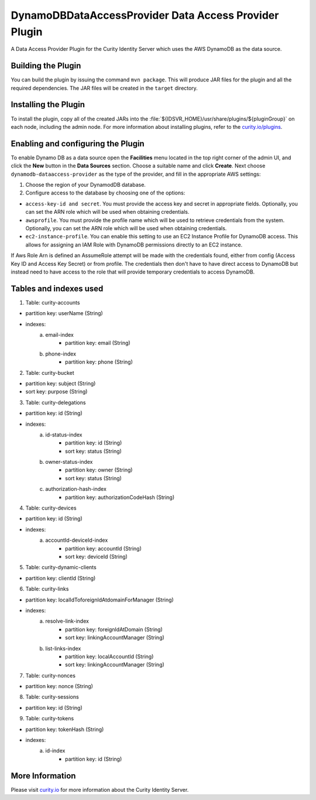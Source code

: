 DynamoDBDataAccessProvider Data Access Provider Plugin
=============================================

.. image:: https://img.shields.io/badge/quality-demo-red
    :target: https://curity.io/resources/code-examples/status/

.. image:: https://img.shields.io/badge/availability-source-blue
    :target: https://curity.io/resources/code-examples/status/

A Data Access Provider Plugin for the Curity Identity Server which uses the AWS DynamoDB as the data source.

Building the Plugin
~~~~~~~~~~~~~~~~~~~

You can build the plugin by issuing the command ``mvn package``. This will produce JAR files for the plugin and all
the required dependencies. The JAR files will be created in the ``target`` directory.

Installing the Plugin
~~~~~~~~~~~~~~~~~~~~~

To install the plugin, copy all of the created JARs into the :file:`${IDSVR_HOME}/usr/share/plugins/${pluginGroup}`
on each node, including the admin node. For more information about installing plugins, refer to the `curity.io/plugins`_.

Enabling and configuring the Plugin
~~~~~~~~~~~~~~~~~~~~~~~~~~~~~~~~~~~

To enable Dynamo DB as a data source open the **Facilities** menu located in the top right corner of the admin UI, and
click the **New** button in the **Data Sources** section. Choose a suitable name and click **Create**.
Next choose ``dynamodb-dataaccess-provider`` as the type of the provider, and fill in the appropriate AWS settings:

.. image:: docs/dynamodb-dap-configuration.png
    :alt: Configuration in the admin UI

1. Choose the region of your DynamodDB database.
2. Configure access to the database by choosing one of the options:

- ``access-key-id and secret``. You must provide the access key and secret in appropriate fields. Optionally, you can
  set the ARN role which will be used when obtaining credentials.
- ``awsprofile``. You must provide the profile name which will be used to retrieve credentials from the system. Optionally,
  you can set the ARN role which will be used when obtaining credentials.
- ``ec2-instance-profile``. You can enable this setting to use an EC2 Instance Profile for DynamoDB access. This allows
  for assigning an IAM Role with DynamoDB permissions directly to an EC2 instance.

If Aws Role Arn is defined an AssumeRole attempt will be made with the credentials found, either from config (Access Key ID
and Access Key Secret) or from profile. The credentials then don't have to have direct access to DynamoDB but instead need
to have access to the role that will provide temporary credentials to access DynamoDB.

Tables and indexes used
~~~~~~~~~~~~~~~~~~~~~~~

1. Table: curity-accounts

- partition key: userName (String)
- indexes:
    a. email-index
        - partition key: email (String)
    b. phone-index
        - partition key: phone (String)

2. Table: curity-bucket

- partition key: subject (String)
- sort key: purpose (String)

3. Table: curity-delegations

- partition key: id (String)
- indexes:
    a. id-status-index
        - partition key: id (String)
        - sort key: status (String)
    b. owner-status-index
        - partition key: owner (String)
        - sort key: status (String)
    c. authorization-hash-index
        - partition key: authorizationCodeHash (String)

4. Table: curity-devices

- partition key: id (String)
- indexes:
    a. accountId-deviceId-index
        - partition key: accountId (String)
        - sort key: deviceId (String)

5. Table: curity-dynamic-clients

- partition key: clientId (String)

6. Table: curity-links

- partition key: localIdToforeignIdAtdomainForManager (String)
- indexes:
    a. resolve-link-index
        - partition key: foreignIdAtDomain (String)
        - sort key: linkingAccountManager (String)
    b. list-links-index
        - partition key: localAccountId (String)
        - sort key: linkingAccountManager (String)

7. Table: curity-nonces

- partition key: nonce (String)

8. Table: curity-sessions

- partition key: id (String)

9. Table: curity-tokens

- partition key: tokenHash (String)
- indexes:
    a. id-index
        - partition key: id (String)

More Information
~~~~~~~~~~~~~~~~

Please visit `curity.io`_ for more information about the Curity Identity Server.

.. _curity.io/plugins: https://support.curity.io/docs/latest/developer-guide/plugins/index.html#plugin-installation
.. _curity.io: https://curity.io/

